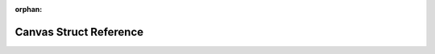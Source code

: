.. meta::79795b650c635c36bf983a461c78e7bf42d45787ffbb059eb639430f8088f85f73a781dd8d7a694c687f81ac2943282f2222855a2383012ee0e068b8fd402ba2

:orphan:

.. title:: Flipper Zero Firmware: Canvas Struct Reference

Canvas Struct Reference
=======================

.. container:: doxygen-content

   
   .. raw:: html
     :file: struct_canvas.html

